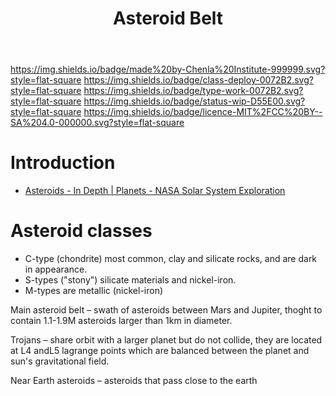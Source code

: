 #   -*- mode: org; fill-column: 60 -*-

#+TITLE: Asteroid Belt
#+STARTUP: showall
#+TOC: headlines 4
#+PROPERTY: filename
  :PROPERTIES:
  :CUSTOM_ID: 
  :Name:      /home/deerpig/proj/chenla/deploy/solar-belt.org
  :Created:   2017-05-14T09:40@Prek Leap (11.642600N-104.919210W)
  :ID:        f7d36b37-97b2-4bdf-934e-f0fb8defd96c  
  :VER:       551749139.997545375
  :GEO:       48P-491193-1287029-15
  :BXID:      proj:OJC7-6604
  :Class:     deploy
  :Type:      work
  :Status:    stub
  :Licence:   MIT/CC BY-SA 4.0
  :END:

[[https://img.shields.io/badge/made%20by-Chenla%20Institute-999999.svg?style=flat-square]] 
[[https://img.shields.io/badge/class-deploy-0072B2.svg?style=flat-square]]
[[https://img.shields.io/badge/type-work-0072B2.svg?style=flat-square]]
[[https://img.shields.io/badge/status-wip-D55E00.svg?style=flat-square]]
[[https://img.shields.io/badge/licence-MIT%2FCC%20BY--SA%204.0-000000.svg?style=flat-square]]


* Introduction

  - [[https://solarsystem.nasa.gov/planets/asteroids/indepth][Asteroids - In Depth | Planets - NASA Solar System Exploration]] 

* Asteroid classes

  - C-type (chondrite) most common, clay and silicate rocks, 
    and are dark in appearance.
  - S-types ("stony") silicate materials and nickel-iron.
  - M-types are metallic (nickel-iron)


  Main asteroid belt -- swath of asteroids between Mars and Jupiter,
  thoght to contain 1.1-1.9M asteroids larger than 1km in diameter.

  Trojans -- share orbit with a larger planet but do not collide, they
  are located at L4 andL5 lagrange points which are balanced between
  the planet and sun's gravitational field.

  Near Earth asteroids -- asteroids that pass close to the earth
